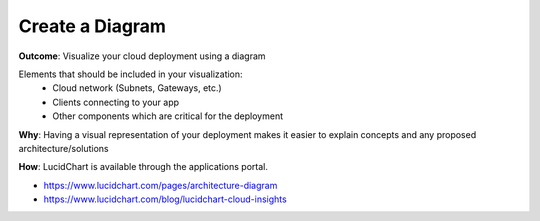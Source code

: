 Create a Diagram
================

**Outcome**: Visualize your cloud deployment using a diagram 

Elements that should be included in your visualization:
  - Cloud network (Subnets, Gateways, etc.)
  - Clients connecting to your app 
  - Other components which are critical for the deployment 

**Why**: Having a visual representation of your deployment makes it easier to explain concepts and any proposed architecture/solutions

**How**: LucidChart is available through the applications portal. 

- https://www.lucidchart.com/pages/architecture-diagram
- https://www.lucidchart.com/blog/lucidchart-cloud-insights